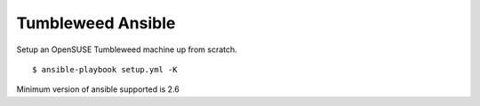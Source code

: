 Tumbleweed Ansible
==================

|CircleCI|
|Quality|
|Maintainability|
|Reliability|
|Security|
|CodeFactor|

Setup an OpenSUSE Tumbleweed machine up from scratch.

::

    $ ansible-playbook setup.yml -K

Minimum version of ansible supported is 2.6

.. |CircleCI| image:: https://circleci.com/gh/megasilit/tumbleweed-ansible.svg?style=svg
   :target: https://circleci.com/gh/megasilit/tumbleweed-ansible
.. |Quality| image:: https://sonarcloud.io/api/project_badges/measure?project=megasilit_tumbleweed-ansible&metric=alert_status
   :target: https://sonarcloud.io/dashboard?id=megasilit_tumbleweed-ansible
.. |Maintainability| image:: https://sonarcloud.io/api/project_badges/measure?project=megasilit_tumbleweed-ansible&metric=sqale_rating
   :target: https://sonarcloud.io/dashboard?id=megasilit_tumbleweed-ansible
.. |Reliability| image:: https://sonarcloud.io/api/project_badges/measure?project=megasilit_tumbleweed-ansible&metric=reliability_rating
   :target: https://sonarcloud.io/dashboard?id=megasilit_tumbleweed-ansible
.. |Security| image:: https://sonarcloud.io/api/project_badges/measure?project=megasilit_tumbleweed-ansible&metric=security_rating
   :target: https://sonarcloud.io/dashboard?id=megasilit_tumbleweed-ansible
.. |CodeFactor| image:: https://www.codefactor.io/repository/github/megasilit/tumbleweed-ansible/badge
   :target: https://www.codefactor.io/repository/github/megasilit/tumbleweed-ansible


